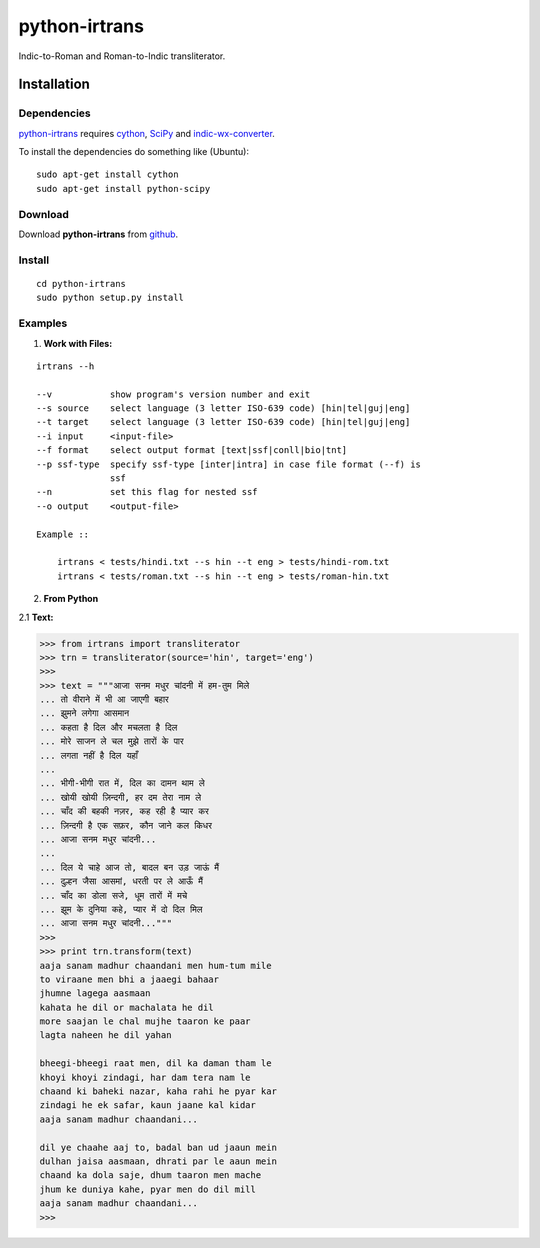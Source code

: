 ==============
python-irtrans
==============

Indic-to-Roman and Roman-to-Indic transliterator.

Installation
============

Dependencies
~~~~~~~~~~~~

`python-irtrans`_ requires `cython`_, `SciPy`_ and `indic-wx-converter`_.

.. _`cython`: http://docs.cython.org/src/quickstart/install.html

.. _`Scipy`: http://www.scipy.org/install.html

.. _`indic-wx-converter`: https://github.com/irshadbhat/indic-wx-converter

To install the dependencies do something like (Ubuntu):

::

    sudo apt-get install cython
    sudo apt-get install python-scipy

Download
~~~~~~~~

Download **python-irtrans**  from `github`_.

.. _`github`: https://github.com/irshadbhat/python-irtrans

Install
~~~~~~~

::

    cd python-irtrans
    sudo python setup.py install

Examples
~~~~~~~~

1. **Work with Files:**

.. parsed-literal::

    irtrans --h

    --v           show program's version number and exit
    --s source    select language (3 letter ISO-639 code) [hin|tel|guj|eng]
    --t target    select language (3 letter ISO-639 code) [hin|tel|guj|eng]
    --i input     <input-file>
    --f format    select output format [text|ssf|conll|bio|tnt]
    --p ssf-type  specify ssf-type [inter|intra] in case file format (--f) is
                  ssf
    --n           set this flag for nested ssf
    --o output    <output-file>

    Example ::

	irtrans < tests/hindi.txt --s hin --t eng > tests/hindi-rom.txt
	irtrans < tests/roman.txt --s hin --t eng > tests/roman-hin.txt

2. **From Python**

2.1 **Text:**

.. code:: python

    >>> from irtrans import transliterator
    >>> trn = transliterator(source='hin', target='eng')
    >>> 
    >>> text = """आजा सनम मधुर चांदनी में हम-तुम मिले
    ... तो वीराने में भी आ जाएगी बहार
    ... झुमने लगेगा आसमान
    ... कहता है दिल और मचलता है दिल
    ... मोरे साजन ले चल मुझे तारों के पार
    ... लगता नहीं है दिल यहाँ
    ... 
    ... भीगी-भीगी रात में, दिल का दामन थाम ले
    ... खोयी खोयी ज़िन्दगी, हर दम तेरा नाम ले
    ... चाँद की बहकी नज़र, कह रही है प्यार कर
    ... ज़िन्दगी है एक सफ़र, कौन जाने कल किधर
    ... आजा सनम मधुर चांदनी...
    ... 
    ... दिल ये चाहे आज तो, बादल बन उड़ जाऊं मैं
    ... दुल्हन जैसा आसमां, धरती पर ले आऊँ मैं
    ... चाँद का डोला सजे, धूम तारों में मचे
    ... झूम के दुनिया कहे, प्यार में दो दिल मिल
    ... आजा सनम मधुर चांदनी..."""
    >>> 
    >>> print trn.transform(text)
    aaja sanam madhur chaandani men hum-tum mile
    to viraane men bhi a jaaegi bahaar
    jhumne lagega aasmaan
    kahata he dil or machalata he dil
    more saajan le chal mujhe taaron ke paar
    lagta naheen he dil yahan
    
    bheegi-bheegi raat men, dil ka daman tham le
    khoyi khoyi zindagi, har dam tera nam le
    chaand ki baheki nazar, kaha rahi he pyar kar
    zindagi he ek safar, kaun jaane kal kidar
    aaja sanam madhur chaandani...
    
    dil ye chaahe aaj to, badal ban ud jaaun mein
    dulhan jaisa aasmaan, dhrati par le aaun mein
    chaand ka dola saje, dhum taaron men mache
    jhum ke duniya kahe, pyar men do dil mill
    aaja sanam madhur chaandani...
    >>> 

